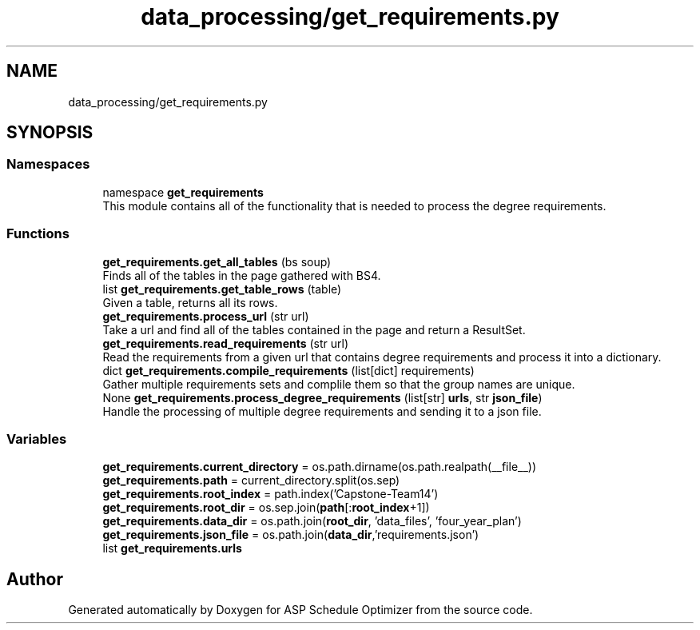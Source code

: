 .TH "data_processing/get_requirements.py" 3 "Version 3" "ASP Schedule Optimizer" \" -*- nroff -*-
.ad l
.nh
.SH NAME
data_processing/get_requirements.py
.SH SYNOPSIS
.br
.PP
.SS "Namespaces"

.in +1c
.ti -1c
.RI "namespace \fBget_requirements\fP"
.br
.RI "This module contains all of the functionality that is needed to process the degree requirements\&. "
.in -1c
.SS "Functions"

.in +1c
.ti -1c
.RI "\fBget_requirements\&.get_all_tables\fP (bs soup)"
.br
.RI "Finds all of the tables in the page gathered with BS4\&. "
.ti -1c
.RI "list \fBget_requirements\&.get_table_rows\fP (table)"
.br
.RI "Given a table, returns all its rows\&. "
.ti -1c
.RI "\fBget_requirements\&.process_url\fP (str url)"
.br
.RI "Take a url and find all of the tables contained in the page and return a ResultSet\&. "
.ti -1c
.RI "\fBget_requirements\&.read_requirements\fP (str url)"
.br
.RI "Read the requirements from a given url that contains degree requirements and process it into a dictionary\&. "
.ti -1c
.RI "dict \fBget_requirements\&.compile_requirements\fP (list[dict] requirements)"
.br
.RI "Gather multiple requirements sets and complile them so that the group names are unique\&. "
.ti -1c
.RI "None \fBget_requirements\&.process_degree_requirements\fP (list[str] \fBurls\fP, str \fBjson_file\fP)"
.br
.RI "Handle the processing of multiple degree requirements and sending it to a json file\&. "
.in -1c
.SS "Variables"

.in +1c
.ti -1c
.RI "\fBget_requirements\&.current_directory\fP = os\&.path\&.dirname(os\&.path\&.realpath(__file__))"
.br
.ti -1c
.RI "\fBget_requirements\&.path\fP = current_directory\&.split(os\&.sep)"
.br
.ti -1c
.RI "\fBget_requirements\&.root_index\fP = path\&.index('Capstone\-Team14')"
.br
.ti -1c
.RI "\fBget_requirements\&.root_dir\fP = os\&.sep\&.join(\fBpath\fP[:\fBroot_index\fP+1])"
.br
.ti -1c
.RI "\fBget_requirements\&.data_dir\fP = os\&.path\&.join(\fBroot_dir\fP, 'data_files', 'four_year_plan')"
.br
.ti -1c
.RI "\fBget_requirements\&.json_file\fP = os\&.path\&.join(\fBdata_dir\fP,'requirements\&.json')"
.br
.ti -1c
.RI "list \fBget_requirements\&.urls\fP"
.br
.in -1c
.SH "Author"
.PP 
Generated automatically by Doxygen for ASP Schedule Optimizer from the source code\&.
